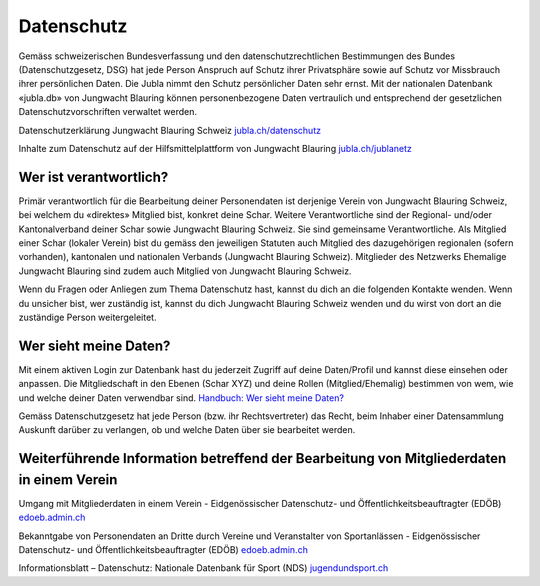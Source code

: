 Datenschutz
==========================

Gemäss schweizerischen Bundesverfassung und den datenschutzrechtlichen Bestimmungen des Bundes (Datenschutzgesetz, DSG) hat jede Person Anspruch auf Schutz ihrer Privatsphäre sowie auf Schutz vor Missbrauch ihrer persönlichen Daten. Die Jubla nimmt den Schutz persönlicher Daten sehr ernst. Mit der nationalen Datenbank «jubla.db» von Jungwacht Blauring können personenbezogene Daten vertraulich und entsprechend der gesetzlichen Datenschutzvorschriften verwaltet werden.

Datenschutzerklärung Jungwacht Blauring Schweiz
`jubla.ch/datenschutz <https://www.jubla.ch/datenschutz>`_



Inhalte zum Datenschutz auf der Hilfsmittelplattform von Jungwacht Blauring
`jubla.ch/jublanetz <https://jubla.atlassian.net/l/cp/wVA8aizA>`_



Wer ist verantwortlich?
-----------------
Primär verantwortlich für die Bearbeitung deiner Personendaten ist derjenige Verein von Jungwacht Blauring Schweiz, bei welchem du «direktes» Mitglied bist, konkret deine Schar. Weitere Verantwortliche sind der Regional- und/oder Kantonalverband deiner Schar sowie Jungwacht Blauring Schweiz. Sie sind gemeinsame Verantwortliche.
Als Mitglied einer Schar (lokaler Verein) bist du gemäss den jeweiligen Statuten auch Mitglied des dazugehörigen regionalen (sofern vorhanden), kantonalen und nationalen Verbands (Jungwacht Blauring Schweiz). Mitglieder des Netzwerks Ehemalige Jungwacht Blauring sind zudem auch Mitglied von Jungwacht Blauring Schweiz.

Wenn du Fragen oder Anliegen zum Thema Datenschutz hast, kannst du dich an die folgenden Kontakte wenden. Wenn du unsicher bist, wer zuständig ist, kannst du dich Jungwacht Blauring Schweiz wenden und du wirst von dort an die zuständige Person weitergeleitet.

Wer sieht meine Daten?
-----------------

Mit einem aktiven Login zur Datenbank hast du jederzeit Zugriff auf deine Daten/Profil und kannst diese einsehen oder anpassen. Die Mitgliedschaft in den Ebenen (Schar XYZ) und deine Rollen (Mitglied/Ehemalig) bestimmen von wem, wie und welche deiner Daten verwendbar sind. `Handbuch: Wer sieht meine Daten? <https://jubladb-handbuch.readthedocs.io/de/latest/anleitung.html#wer-sieht-meine-daten>`_


Gemäss Datenschutzgesetz hat jede Person (bzw. ihr Rechtsvertreter) das Recht, beim Inhaber einer Datensammlung Auskunft darüber zu verlangen, ob und welche Daten über sie bearbeitet werden. 


Weiterführende Information betreffend der Bearbeitung von Mitgliederdaten in einem Verein
-----------------

Umgang mit Mitgliederdaten in einem Verein - Eidgenössischer Datenschutz- und Öffentlichkeitsbeauftragter (EDÖB)
`edoeb.admin.ch <https://www.edoeb.admin.ch/edoeb/de/home/datenschutz/dokumentation/merkblaetter/umgang-mit-mitgliederdaten-in-einem-verein.html>`_


Bekanntgabe von Personendaten an Dritte durch Vereine und Veranstalter von Sportanlässen - Eidgenössischer Datenschutz- und Öffentlichkeitsbeauftragter (EDÖB)
`edoeb.admin.ch <https://www.edoeb.admin.ch/edoeb/de/home/dokumentation/taetigkeitsberichte/aeltere-berichte/16--taetigkeitsbericht-2008-2009/bekanntgabe-von-personendaten-an-dritte-durch-vereine-und-verans.html>`_


Informationsblatt – Datenschutz: Nationale Datenbank für Sport (NDS)
`jugendundsport.ch <https://www.jugendundsport.ch/de/infos-fuer/j-s-coaches/nds---hinweise-und-hilfen.html#datenschutz>`_

